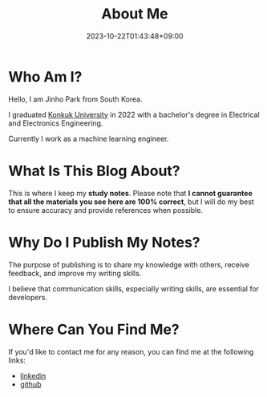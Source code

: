 #+TITLE: About Me
#+DATE: 2023-10-22T01:43:48+09:00
#+PUBLISHDATE: 2023-10-22T01:43:48+09:00
#+DRAFT: false


* Who Am I?
Hello, I am Jinho Park from South Korea.

I graduated [[https://www.konkuk.ac.kr/do/Index.do][Konkuk University]] in 2022 with a bachelor's degree in Electrical and Electronics Engineering.

Currently I work as a machine learning engineer.

* What Is This Blog About?
This is where I keep my *study notes*. Please note that *I cannot
guarantee that all the materials you see here are 100% correct*, but I
will do my best to ensure accuracy and provide references when
possible.

* Why Do I Publish My Notes?
The purpose of publishing is to share my knowledge with others, receive feedback, and improve my writing skills.

I believe that communication skills, especially writing skills, are essential for developers.

* Where Can You Find Me?
If you'd like to contact me for any reason, you can find me at the following links:
- [[https://www.linkedin.com/in/jinho-park-9a511a1b9/][linkedin]]
- [[https://github.com/jinhopark8345][github]]
